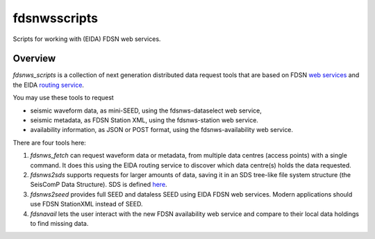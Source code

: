 fdsnwsscripts
=============

.. image:: https://img.shields.io/pypi/v/fdsnwsscripts.svg
   :target: https://img.shields.io/pypi/v/fdsnwsscripts.svg
   
.. image:: https://img.shields.io/pypi/pyversions/fdsnwsscripts.svg
   :target: https://img.shields.io/pypi/pyversions/fdsnwsscripts.svg
   
.. image:: https://img.shields.io/pypi/format/fdsnwsscripts.svg
   :target: https://img.shields.io/pypi/format/fdsnwsscripts.svg
   
.. image:: https://img.shields.io/pypi/status/fdsnwsscripts.svg
   :target: https://img.shields.io/pypi/status/fdsnwsscripts.svg
   
Scripts for working with (EIDA) FDSN web services.

Overview
--------

`fdsnws_scripts` is a collection of next generation distributed data request tools that are based on FDSN `web services
<http://www.fdsn.org/webservices/>`_ and the EIDA `routing service <https://www.orfeus-eu.org/data/eida/webservices/routing/>`_.

You may use these tools to request

* seismic waveform data, as mini-SEED, using the fdsnws-dataselect web service,

* seismic metadata, as FDSN Station XML, using the fdsnws-station web service.

* availability information, as JSON or POST format, using the fdsnws-availability web service.

There are four tools here:

#. `fdsnws_fetch` can request waveform data or metadata, from multiple data centres (access points) with a single command. It does this using the EIDA routing service to discover which data centre(s) holds the data requested.

#. `fdsnws2sds` supports requests for larger amounts of data, saving it in an SDS tree-like file system structure (the SeisComP Data Structure).
   SDS is defined `here <https://www.seiscomp.de/doc/apps/slarchive.html#slarchive-section-sds>`_.

#. `fdsnws2seed` provides full SEED and dataless SEED using EIDA FDSN web services. Modern applications should use FDSN StationXML instead of SEED.

#. `fdsnavail` lets the user interact with the new FDSN availability web service and compare to their local data holdings to find missing data.
